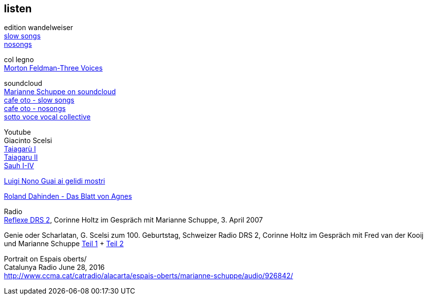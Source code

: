 
== listen

edition wandelweiser +
http://www.wandelweiser.de/_e-w-records/_ewr-catalogue/ewr1509.html[slow songs] +
https://www.wandelweiser.de/_e-w-records/_ewr-catalogue/ewr1802.html[nosongs] +


col legno +
https://www.col-legno.com/en/shop/20249-morton-feldman-three-voices[Morton Feldman-Three Voices]


soundcloud +
https://soundcloud.com/marianne-schuppe[Marianne Schuppe on soundcloud] +
https://soundcloud.com/cafeoto/ewr1509-marianne-schuppe-i-see-a-deer[cafe oto - slow songs] +
https://soundcloud.com/cafeoto/ewr-1802-marianne-schuppe-april-from-nosongs[cafe oto - nosongs] +
https://soundcloud.com/sottovocevocalcollective/der-blumen-by-marianne-schuppe-1[sotto voce vocal collective] +


Youtube +
Giacinto Scelsi +
https://www.youtube.com/watch?v=3Kml5kW9nJE[Taiagarù I] +
https://www.youtube.com/watch?v=wjguTpbOvdo[Taiagaru II] +
https://www.youtube.com/watch?v=8C4zzonQ5IM[Sauh I-IV] +



http://www.youtube.com/watch?v=33WK3zcUgkg[Luigi Nono Guai ai gelidi mostri] +

http://www.youtube.com/watch?v=-5esds9MCls[Roland Dahinden - Das Blatt von Agnes]



Radio +
https://docs.google.com/open?id=0Bx0zcEKjLmHkaXRSZmxORzRUdzg[Reflexe DRS 2], Corinne Holtz im Gespräch mit Marianne Schuppe,
3. April 2007


Genie oder Scharlatan, G. Scelsi zum 100. Geburtstag, Schweizer Radio DRS 2, Corinne Holtz im Gespräch mit Fred van der Kooij und Marianne Schuppe
https://docs.google.com/open?id=0Bx0zcEKjLmHkakczQ29ZR3RqOU0[Teil 1] + https://docs.google.com/open?id=0Bx0zcEKjLmHkVTlQQ0ZFcGNOYzg[Teil 2]


Portrait on Espais oberts/ +
Catalunya Radio June 28, 2016 +
http://www.ccma.cat/catradio/alacarta/espais-oberts/marianne-schuppe/audio/926842/
